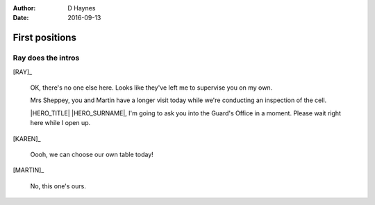 ..  Titling ##++::==~~--''``
    Scene ~~
    Shot --

:author: D Haynes
:date: 2016-09-13

.. character:: RAY
   :types: addisonarches.scenario.types.PrisonOfficer

   A Prison Officer. We first meet him on the day he retires.

    * Honest and concientious
    * Bruised by too many years in the service
    * Often upset by inefficiency and lack of structure

.. character:: KAREN
   :types: addisonarches.scenario.types.PrisonVisitor

   A beautician in her late forties.

    * Works in `Sandy Hair`, Leysdown-on-Sea.
    * Very organised.
    * Has always looked after |MARTIN|.

.. character:: MARTIN
   :types: addisonarches.scenario.types.Prisoner

   A small-time offender in his mid forties.

    * Can't read. Dislocated.
    * Does what he's told. Wants a quiet life.
    * Misbehaved at Standford Hill to see less of |KAREN|.

.. character:: HERO
   :types: turberfield.dialogue.types.Player

   The player character.

First positions
~~~~~~~~~~~~~~~

.. location::
   :addisonarches.locations.Pentonville.Suite: daytime

   HM Prison Pentonville, J Wing.


Ray does the intros
-------------------

[RAY]_

    OK, there's no one else here. Looks like they've left me to supervise you on my
    own.

    Mrs Sheppey, you and Martin have a longer visit today while we're conducting an
    inspection of the cell.

    |HERO_TITLE| |HERO_SURNAME|, I'm going to ask you into the Guard's Office in a moment.
    Please wait right here while I open up.

    .. property:: RAY.state turberfield.dialogue.sequences.battle_royal.types.Availability.passive

[KAREN]_

    Oooh, we can choose our own table today!

[MARTIN]_

    No, this one's ours.

.. Ray's exit means this cannot loop

.. |HERO_TITLE| property:: HERO.name.title
.. |HERO_SURNAME| property:: HERO.name.surname

